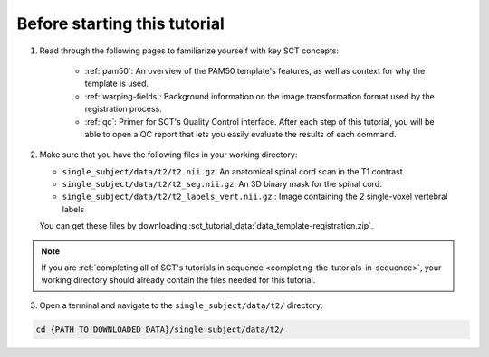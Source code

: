 Before starting this tutorial
#############################

1. Read through the following pages to familiarize yourself with key SCT concepts:

    * :ref:`pam50`: An overview of the PAM50 template's features, as well as context for why the template is used.
    * :ref:`warping-fields`: Background information on the image transformation format used by the registration process.
    * :ref:`qc`: Primer for SCT's Quality Control interface. After each step of this tutorial, you will be able to open a QC report that lets you easily evaluate the results of each command.

2. Make sure that you have the following files in your working directory:

   * ``single_subject/data/t2/t2.nii.gz``: An anatomical spinal cord scan in the T1 contrast.
   * ``single_subject/data/t2/t2_seg.nii.gz``: An 3D binary mask for the spinal cord.
   * ``single_subject/data/t2/t2_labels_vert.nii.gz`` : Image containing the 2 single-voxel vertebral labels

   You can get these files by downloading :sct_tutorial_data:`data_template-registration.zip`.

.. note:: If you are :ref:`completing all of SCT's tutorials in sequence <completing-the-tutorials-in-sequence>`, your working directory should already contain the files needed for this tutorial.

3. Open a terminal and navigate to the ``single_subject/data/t2/`` directory:

.. code:: sh

   cd {PATH_TO_DOWNLOADED_DATA}/single_subject/data/t2/